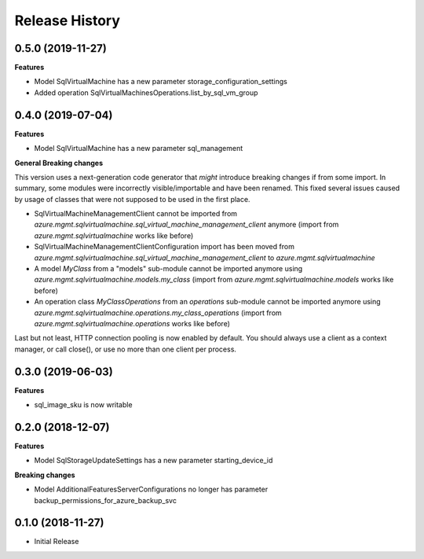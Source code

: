 .. :changelog:

Release History
===============

0.5.0 (2019-11-27)
++++++++++++++++++

**Features**

- Model SqlVirtualMachine has a new parameter storage_configuration_settings
- Added operation SqlVirtualMachinesOperations.list_by_sql_vm_group

0.4.0 (2019-07-04)
++++++++++++++++++

**Features**

- Model SqlVirtualMachine has a new parameter sql_management

**General Breaking changes**

This version uses a next-generation code generator that *might* introduce breaking changes if from some import.
In summary, some modules were incorrectly visible/importable and have been renamed. This fixed several issues caused by usage of classes that were not supposed to be used in the first place.

- SqlVirtualMachineManagementClient cannot be imported from `azure.mgmt.sqlvirtualmachine.sql_virtual_machine_management_client` anymore (import from `azure.mgmt.sqlvirtualmachine` works like before)
- SqlVirtualMachineManagementClientConfiguration import has been moved from `azure.mgmt.sqlvirtualmachine.sql_virtual_machine_management_client` to `azure.mgmt.sqlvirtualmachine`
- A model `MyClass` from a "models" sub-module cannot be imported anymore using `azure.mgmt.sqlvirtualmachine.models.my_class` (import from `azure.mgmt.sqlvirtualmachine.models` works like before)
- An operation class `MyClassOperations` from an `operations` sub-module cannot be imported anymore using `azure.mgmt.sqlvirtualmachine.operations.my_class_operations` (import from `azure.mgmt.sqlvirtualmachine.operations` works like before)

Last but not least, HTTP connection pooling is now enabled by default. You should always use a client as a context manager, or call close(), or use no more than one client per process.

0.3.0 (2019-06-03)
++++++++++++++++++

**Features**

- sql_image_sku is now writable

0.2.0 (2018-12-07)
++++++++++++++++++

**Features**

- Model SqlStorageUpdateSettings has a new parameter starting_device_id

**Breaking changes**

- Model AdditionalFeaturesServerConfigurations no longer has parameter backup_permissions_for_azure_backup_svc

0.1.0 (2018-11-27)
++++++++++++++++++

* Initial Release
